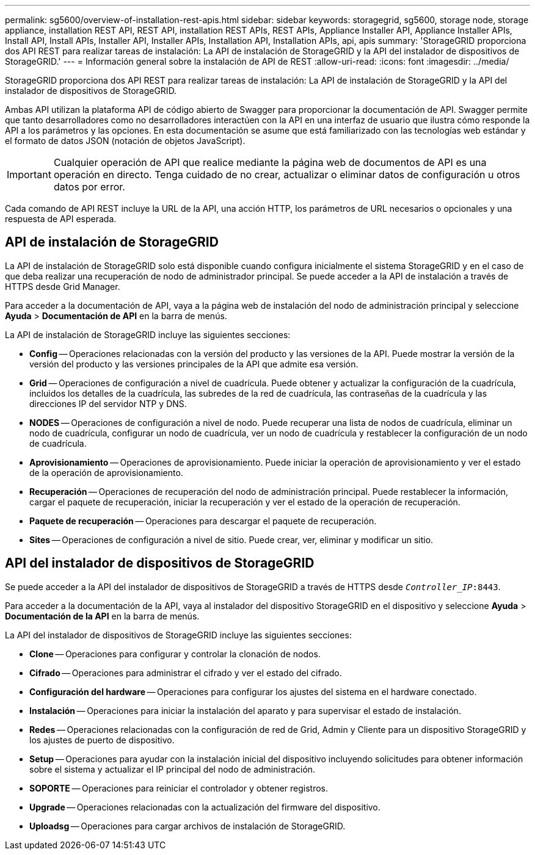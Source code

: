 ---
permalink: sg5600/overview-of-installation-rest-apis.html 
sidebar: sidebar 
keywords: storagegrid, sg5600, storage node, storage appliance, installation REST API, REST API, installation REST APIs, REST APIs, Appliance Installer API, Appliance Installer APIs, Install API, Install APIs, Installer API, Installer APIs, Installation API, Installation APIs, api, apis 
summary: 'StorageGRID proporciona dos API REST para realizar tareas de instalación: La API de instalación de StorageGRID y la API del instalador de dispositivos de StorageGRID.' 
---
= Información general sobre la instalación de API de REST
:allow-uri-read: 
:icons: font
:imagesdir: ../media/


[role="lead"]
StorageGRID proporciona dos API REST para realizar tareas de instalación: La API de instalación de StorageGRID y la API del instalador de dispositivos de StorageGRID.

Ambas API utilizan la plataforma API de código abierto de Swagger para proporcionar la documentación de API. Swagger permite que tanto desarrolladores como no desarrolladores interactúen con la API en una interfaz de usuario que ilustra cómo responde la API a los parámetros y las opciones. En esta documentación se asume que está familiarizado con las tecnologías web estándar y el formato de datos JSON (notación de objetos JavaScript).


IMPORTANT: Cualquier operación de API que realice mediante la página web de documentos de API es una operación en directo. Tenga cuidado de no crear, actualizar o eliminar datos de configuración u otros datos por error.

Cada comando de API REST incluye la URL de la API, una acción HTTP, los parámetros de URL necesarios o opcionales y una respuesta de API esperada.



== API de instalación de StorageGRID

La API de instalación de StorageGRID solo está disponible cuando configura inicialmente el sistema StorageGRID y en el caso de que deba realizar una recuperación de nodo de administrador principal. Se puede acceder a la API de instalación a través de HTTPS desde Grid Manager.

Para acceder a la documentación de API, vaya a la página web de instalación del nodo de administración principal y seleccione *Ayuda* > *Documentación de API* en la barra de menús.

La API de instalación de StorageGRID incluye las siguientes secciones:

* *Config* -- Operaciones relacionadas con la versión del producto y las versiones de la API. Puede mostrar la versión de la versión del producto y las versiones principales de la API que admite esa versión.
* *Grid* -- Operaciones de configuración a nivel de cuadrícula. Puede obtener y actualizar la configuración de la cuadrícula, incluidos los detalles de la cuadrícula, las subredes de la red de cuadrícula, las contraseñas de la cuadrícula y las direcciones IP del servidor NTP y DNS.
* *NODES* -- Operaciones de configuración a nivel de nodo. Puede recuperar una lista de nodos de cuadrícula, eliminar un nodo de cuadrícula, configurar un nodo de cuadrícula, ver un nodo de cuadrícula y restablecer la configuración de un nodo de cuadrícula.
* *Aprovisionamiento* -- Operaciones de aprovisionamiento. Puede iniciar la operación de aprovisionamiento y ver el estado de la operación de aprovisionamiento.
* *Recuperación* -- Operaciones de recuperación del nodo de administración principal. Puede restablecer la información, cargar el paquete de recuperación, iniciar la recuperación y ver el estado de la operación de recuperación.
* *Paquete de recuperación* -- Operaciones para descargar el paquete de recuperación.
* *Sites* -- Operaciones de configuración a nivel de sitio. Puede crear, ver, eliminar y modificar un sitio.




== API del instalador de dispositivos de StorageGRID

Se puede acceder a la API del instalador de dispositivos de StorageGRID a través de HTTPS desde  `_Controller_IP_:8443`.

Para acceder a la documentación de la API, vaya al instalador del dispositivo StorageGRID en el dispositivo y seleccione *Ayuda* > *Documentación de la API* en la barra de menús.

La API del instalador de dispositivos de StorageGRID incluye las siguientes secciones:

* *Clone* -- Operaciones para configurar y controlar la clonación de nodos.
* *Cifrado* -- Operaciones para administrar el cifrado y ver el estado del cifrado.
* *Configuración del hardware* -- Operaciones para configurar los ajustes del sistema en el hardware conectado.
* *Instalación* -- Operaciones para iniciar la instalación del aparato y para supervisar el estado de instalación.
* *Redes* -- Operaciones relacionadas con la configuración de red de Grid, Admin y Cliente para un dispositivo StorageGRID y los ajustes de puerto de dispositivo.
* *Setup* -- Operaciones para ayudar con la instalación inicial del dispositivo incluyendo solicitudes para obtener información sobre el sistema y actualizar el IP principal del nodo de administración.
* *SOPORTE* -- Operaciones para reiniciar el controlador y obtener registros.
* *Upgrade* -- Operaciones relacionadas con la actualización del firmware del dispositivo.
* *Uploadsg* -- Operaciones para cargar archivos de instalación de StorageGRID.

